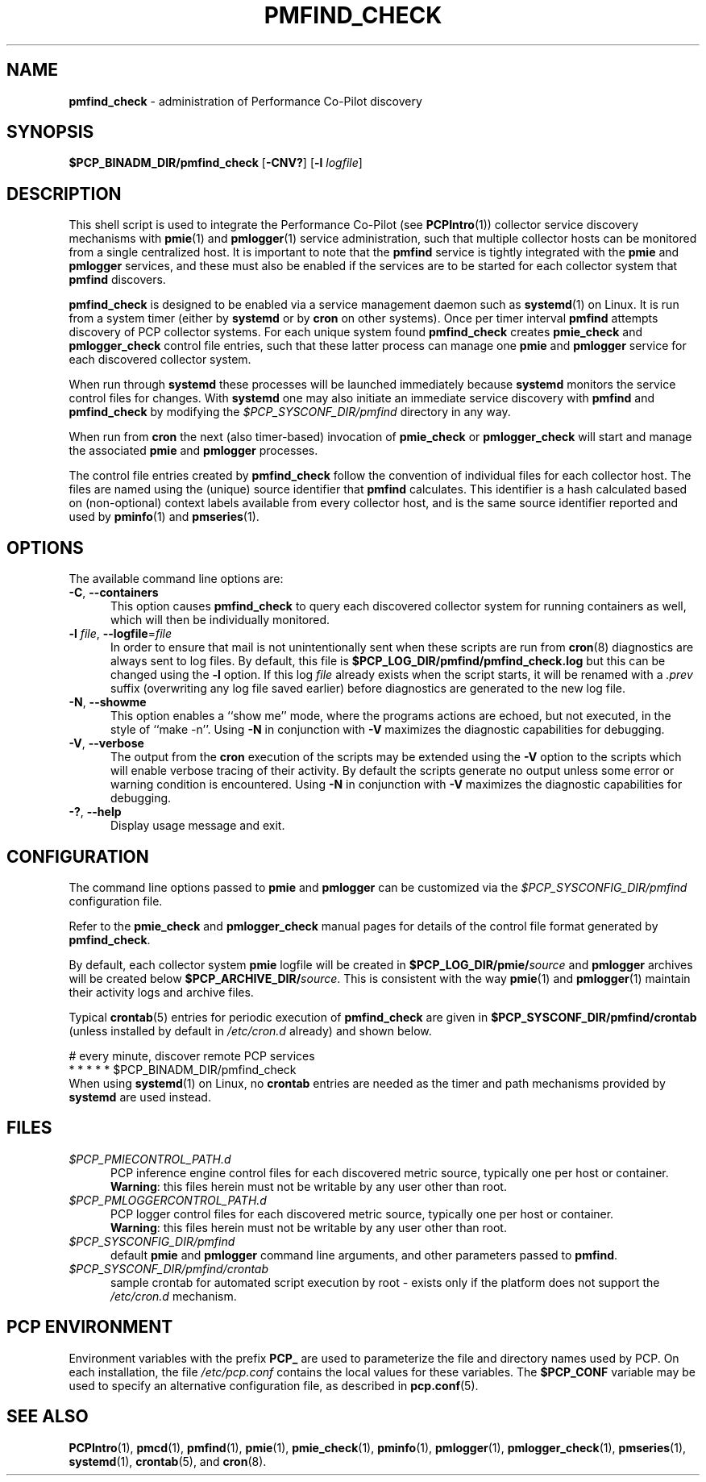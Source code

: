 '\"macro stdmacro
.\"
.\" Copyright (c) 2020 Red Hat.
.\"
.\" This program is free software; you can redistribute it and/or modify it
.\" under the terms of the GNU General Public License as published by the
.\" Free Software Foundation; either version 2 of the License, or (at your
.\" option) any later version.
.\"
.\" This program is distributed in the hope that it will be useful, but
.\" WITHOUT ANY WARRANTY; without even the implied warranty of MERCHANTABILITY
.\" or FITNESS FOR A PARTICULAR PURPOSE.  See the GNU General Public License
.\" for more details.
.\"
.TH PMFIND_CHECK 1 "PCP" "Performance Co-Pilot"
.SH NAME
\f3pmfind_check\f1 \- administration of Performance Co-Pilot discovery
.SH SYNOPSIS
.B $PCP_BINADM_DIR/pmfind_check
[\f3\-CNV?\f1]
[\f3\-l\f1 \f2logfile\f1]
.SH DESCRIPTION
This shell script is used to integrate the Performance Co-Pilot (see
.BR PCPIntro (1))
collector service discovery mechanisms with
.BR pmie (1)
and
.BR pmlogger (1)
service administration, such that multiple collector hosts can be
monitored from a single centralized host.
It is important to note that the
.B pmfind
service is tightly integrated with the
.B pmie
and
.B pmlogger
services, and these must also be enabled if the services are to
be started for each collector system that
.BR pmfind
discovers.
.PP
.B pmfind_check
is designed to be enabled via a service management daemon such as
.BR systemd (1)
on Linux.
It is run from a system timer (either by
.B systemd
or by
.B cron
on other systems).
Once per timer interval
.B pmfind
attempts discovery of PCP collector systems.
For each unique system found
.B pmfind_check
creates
.BR pmie_check
and
.BR pmlogger_check
control file entries, such that these latter process can manage one
.B pmie
and
.B pmlogger
service for each discovered collector system.
.PP
When run through
.B systemd
these processes will be launched immediately because
.B systemd
monitors the service control files for changes.
With
.B systemd
one may also initiate an immediate service discovery with
.B pmfind
and
.B pmfind_check
by modifying the
.IR $PCP_SYSCONF_DIR/pmfind
directory in any way.
.PP
When run from
.B cron
the next (also timer-based) invocation of
.B pmie_check
or
.B pmlogger_check
will start and manage the associated
.B pmie
and
.B pmlogger
processes.
.PP
The control file entries created by
.B pmfind_check
follow the convention of individual files for each collector
host.
The files are named using the (unique) source identifier that
.B pmfind
calculates.
This identifier is a hash calculated based on (non-optional)
context labels available from every collector host, and is the
same source identifier reported and used by
.BR pminfo (1)
and
.BR pmseries (1).
.SH OPTIONS
The available command line options are:
.TP 5
\fB\-C\fR, \fB\-\-containers\fR
This option causes
.B pmfind_check
to query each discovered collector system for running containers
as well, which will then be individually monitored.
.TP
\fB\-l\fR \fIfile\fR, \fB\-\-logfile\fR=\fIfile\fR
In order to ensure that mail is not unintentionally sent when these
scripts are run from
.BR cron (8)
diagnostics are always sent to log files.
By default, this file is
.B $PCP_LOG_DIR/pmfind/pmfind_check.log
but this can be changed using the
.B \-l
option.
If this log
.I file
already exists when the script starts, it will be renamed with a
.I .prev
suffix (overwriting any log file saved earlier) before diagnostics
are generated to the new log file.
.TP
\fB\-N\fR, \fB\-\-showme\fR
This option enables a ``show me'' mode, where the programs actions are
echoed, but not executed, in the style of ``make \-n''.
Using
.B \-N
in conjunction with
.B \-V
maximizes the diagnostic capabilities for debugging.
.TP
\fB\-V\fR, \fB\-\-verbose\fR
The output from the
.BR cron
execution of the scripts may be extended using the
.B \-V
option to the scripts which will enable verbose tracing of their activity.
By default the scripts generate no output unless some error or warning
condition is encountered.
Using
.B \-N
in conjunction with
.B \-V
maximizes the diagnostic capabilities for debugging.
.TP
\fB\-?\fR, \fB\-\-help\fR
Display usage message and exit.
.SH CONFIGURATION
The command line options passed to
.B pmie
and
.B
pmlogger
can be customized via the
.IR $PCP_SYSCONFIG_DIR/pmfind
configuration file.
.PP
Refer to the
.B pmie_check
and
.B pmlogger_check
manual pages for details of the control file format generated by
.BR pmfind_check .
.PP
By default, each collector system
.B pmie
logfile will be created in
.BI $PCP_LOG_DIR/pmie/ source
and
.B pmlogger
archives will be created below
.BI $PCP_ARCHIVE_DIR/ source\fR.
This is consistent with the way
.BR pmie (1)
and
.BR pmlogger (1)
maintain their activity logs and archive files.
.PP
Typical
.BR crontab (5)
entries for periodic execution of
.B pmfind_check
are given in
.BR $PCP_SYSCONF_DIR/pmfind/crontab
(unless installed by default in
.IR /etc/cron.d
already)
and shown below.
.PP
.nf
.ft CR
# every minute, discover remote PCP services
*       *       *       *       *       $PCP_BINADM_DIR/pmfind_check
.ft 1
.fi
When using
.BR systemd (1)
on Linux,
no
.B crontab
entries are needed as the timer and path mechanisms provided by
.B systemd
are used instead.
.SH FILES
.TP 5
.I $PCP_PMIECONTROL_PATH.d
PCP inference engine control files for each discovered metric source,
typically one per host or container.
.br
.BR Warning :
this files herein must not be writable by any user other than root.
.TP
.I $PCP_PMLOGGERCONTROL_PATH.d
PCP logger control files for each discovered metric source,
typically one per host or container.
.br
.BR Warning :
this files herein must not be writable by any user other than root.
.TP
.I $PCP_SYSCONFIG_DIR/pmfind
default
.B pmie
and
.B pmlogger
command line arguments, and other parameters passed to
.BR pmfind .
.TP
.I $PCP_SYSCONF_DIR/pmfind/crontab
sample crontab for automated script execution by root -
exists only if the platform does not support the
.I /etc/cron.d
mechanism.
.SH PCP ENVIRONMENT
Environment variables with the prefix \fBPCP_\fP are used to parameterize
the file and directory names used by PCP.
On each installation, the
file \fI/etc/pcp.conf\fP contains the local values for these variables.
The \fB$PCP_CONF\fP variable may be used to specify an alternative
configuration file, as described in \fBpcp.conf\fP(5).
.SH SEE ALSO
.BR PCPIntro (1),
.BR pmcd (1),
.BR pmfind (1),
.BR pmie (1),
.BR pmie_check (1),
.BR pminfo (1),
.BR pmlogger (1),
.BR pmlogger_check (1),
.BR pmseries (1),
.BR systemd (1),
.BR crontab (5),
and
.BR cron (8).

